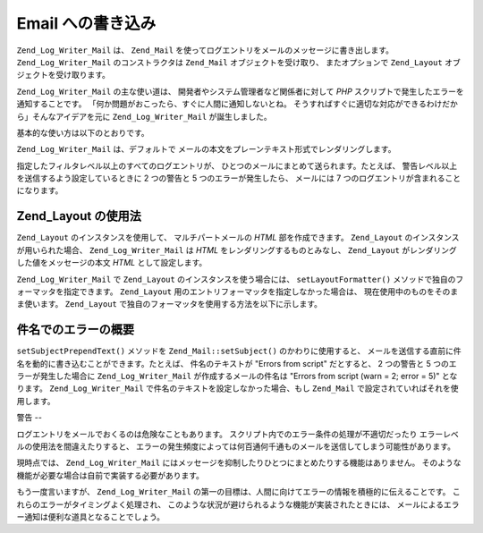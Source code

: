 .. _zend.log.writers.mail:

Email への書き込み
============

``Zend_Log_Writer_Mail`` は、 ``Zend_Mail``
を使ってログエントリをメールのメッセージに書き出します。 ``Zend_Log_Writer_Mail``
のコンストラクタは ``Zend_Mail`` オブジェクトを受け取り、 またオプションで
``Zend_Layout`` オブジェクトを受け取ります。

``Zend_Log_Writer_Mail`` の主な使い道は、 開発者やシステム管理者など関係者に対して
*PHP* スクリプトで発生したエラーを通知することです。
「何か問題がおこったら、すぐに人間に通知しないとね。
そうすればすぐに適切な対応ができるわけだから」そんなアイデアを元に
``Zend_Log_Writer_Mail`` が誕生しました。

基本的な使い方は以下のとおりです。

.. code-block:: php
   :linenos:

   $mail = new Zend_Mail();
   $mail->setFrom('errors@example.org')
        ->addTo('project_developers@example.org');

   $writer = new Zend_Log_Writer_Mail($mail);

   // 件名に使用するテキストを設定します。実際にメッセージを送信する前に、
   // 発生したエラー数がこの件名に付け加えられます
   $writer->setSubjectPrependText('Errors with script foo.php');

   // 警告レベル以上の場合にのみメールを送信します
   $writer->addFilter(Zend_Log::WARN);

   $log = new Zend_Log();
   $log->addWriter($writer);

   // なにかが起こりました！
   $log->error('unable to connect to database');

   // ライターの処理が終了すると Zend_Mail::send() が立ち上がり、
   // 上の Zend_Log フィルタレベル以上のすべてのログメッセージが送信されます

``Zend_Log_Writer_Mail`` は、デフォルトで
メールの本文をプレーンテキスト形式でレンダリングします。

指定したフィルタレベル以上のすべてのログエントリが、
ひとつのメールにまとめて送られます。たとえば、
警告レベル以上を送信するよう設定しているときに 2 つの警告と 5
つのエラーが発生したら、 メールには 7
つのログエントリが含まれることになります。

.. _zend.log.writers.mail.layoutusage:

Zend_Layout の使用法
----------------

``Zend_Layout`` のインスタンスを使用して、 マルチパートメールの *HTML*
部を作成できます。 ``Zend_Layout`` のインスタンスが用いられた場合、
``Zend_Log_Writer_Mail`` は *HTML* をレンダリングするものとみなし、 ``Zend_Layout``
がレンダリングした値をメッセージの本文 *HTML* として設定します。

``Zend_Log_Writer_Mail`` で ``Zend_Layout`` のインスタンスを使う場合には、 ``setLayoutFormatter()``
メソッドで独自のフォーマッタを指定できます。 ``Zend_Layout``
用のエントリフォーマッタを指定しなかった場合は、
現在使用中のものをそのまま使います。 ``Zend_Layout``
で独自のフォーマッタを使用する方法を以下に示します。

.. code-block:: php
   :linenos:

   $mail = new Zend_Mail();
   $mail->setFrom('errors@example.org')
        ->addTo('project_developers@example.org');
   // 件名は Zend_Mail のインスタンスには設定していないことに注意しましょう!

   // シンプルに、デフォルトの Zend_Layout のインスタンスを使用します
   $layout = new Zend_Layout();

   // エントリを li タグで囲むフォーマッタを作成します
   $layoutFormatter = new Zend_Log_Formatter_Simple(
       '<li>' . Zend_Log_Formatter_Simple::DEFAULT_FORMAT . '</li>'
   );

   $writer = new Zend_Log_Writer_Mail($mail, $layout);

   // Zend_Layout でレンダリングするための、エントリのフォーマッタを適用します
   $writer->setLayoutFormatter($layoutFormatter);
   $writer->setSubjectPrependText('Errors with script foo.php');
   $writer->addFilter(Zend_Log::WARN);

   $log = new Zend_Log();
   $log->addWriter($writer);

   // なにかが起こりました！
   $log->error('unable to connect to database');

   // ライターの処理が終了すると Zend_Mail::send() が立ち上がり、
   // 上の Zend_Log フィルタレベル以上のすべてのログメッセージが送信されます
   // メールは、プレーンテキストと HTML パートの両方を含む形式になります

.. _zend.log.writers.mail.dynamicsubjectline:

件名でのエラーの概要
----------

``setSubjectPrependText()`` メソッドを ``Zend_Mail::setSubject()`` のかわりに使用すると、
メールを送信する直前に件名を動的に書き込むことができます。たとえば、
件名のテキストが "Errors from script" だとすると、 2 つの警告と 5
つのエラーが発生した場合に ``Zend_Log_Writer_Mail`` が作成するメールの件名は "Errors from
script (warn = 2; error = 5)" となります。 ``Zend_Log_Writer_Mail``
で件名のテキストを設定しなかった場合、もし ``Zend_Mail``
で設定されていればそれを使用します。

.. _zend.log.writers.mail.caveats:

警告
--

ログエントリをメールでおくるのは危険なこともあります。
スクリプト内でのエラー条件の処理が不適切だったり
エラーレベルの使用法を間違えたりすると、
エラーの発生頻度によっては何百通何千通ものメールを送信してしまう可能性があります。

現時点では、 ``Zend_Log_Writer_Mail``
にはメッセージを抑制したりひとつにまとめたりする機能はありません。
そのような機能が必要な場合は自前で実装する必要があります。

もう一度言いますが、 ``Zend_Log_Writer_Mail``
の第一の目標は、人間に向けてエラーの情報を積極的に伝えることです。
これらのエラーがタイミングよく処理され、
このような状況が避けられるような機能が実装されたときには、
メールによるエラー通知は便利な道具となることでしょう。



